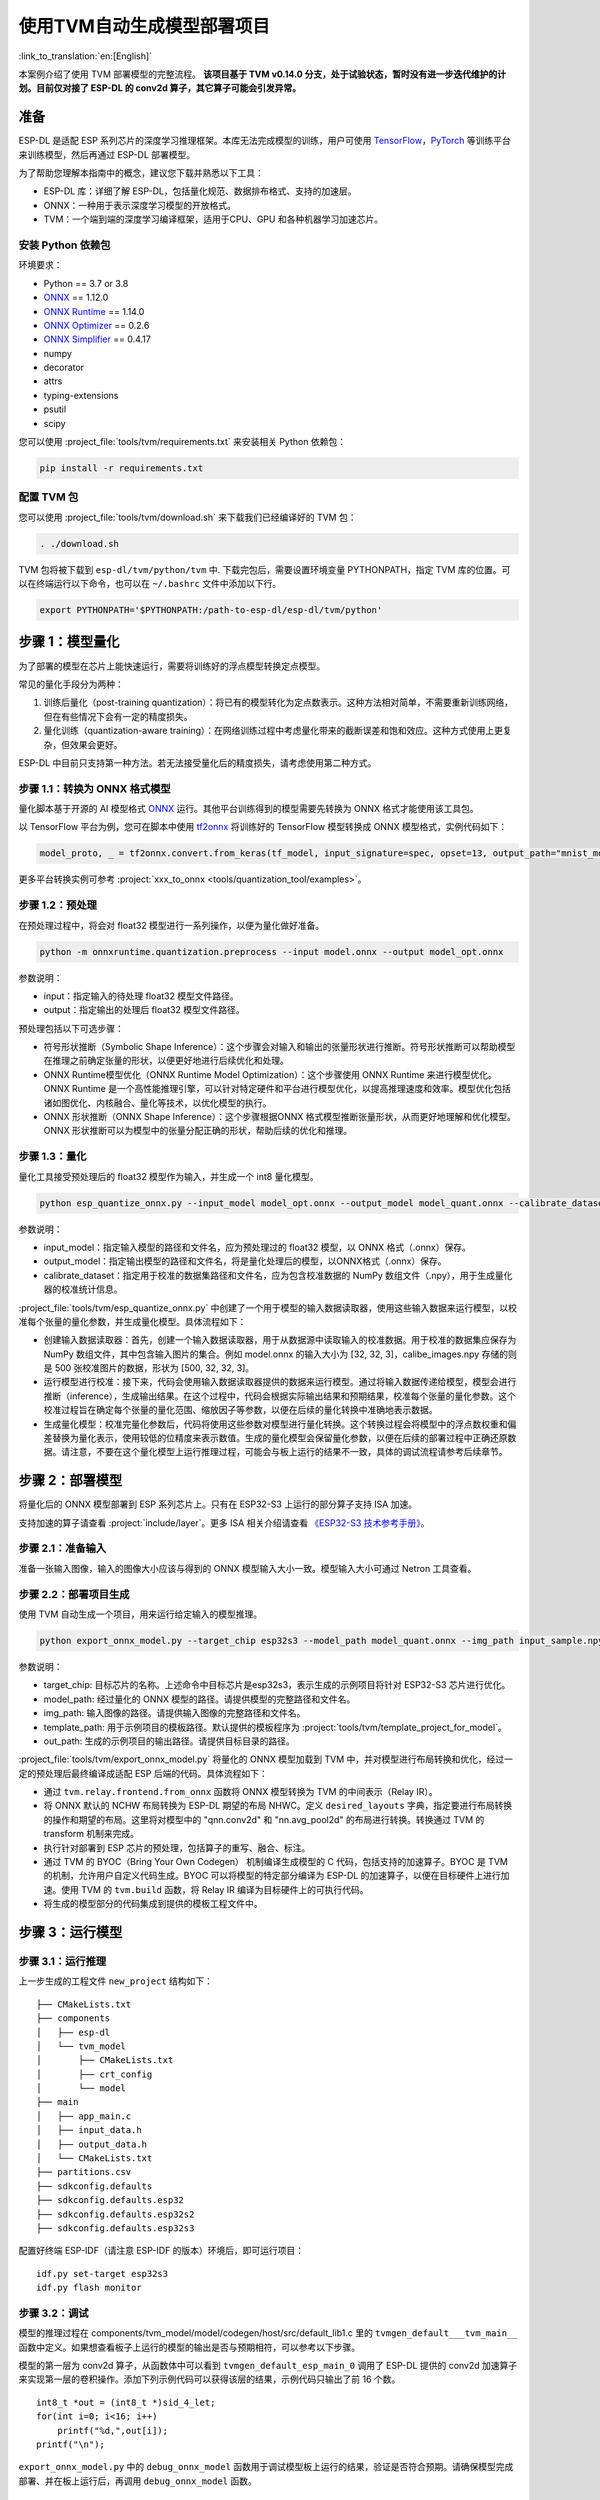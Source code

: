 ===========================
使用TVM自动生成模型部署项目
===========================

:link_to_translation:`en:[English]`

本案例介绍了使用 TVM 部署模型的完整流程。
**该项目基于 TVM v0.14.0 分支，处于试验状态，暂时没有进一步迭代维护的计划。目前仅对接了 ESP-DL 的 conv2d 算子，其它算子可能会引发异常。**

准备
----

ESP-DL 是适配 ESP 系列芯片的深度学习推理框架。本库无法完成模型的训练，用户可使用 `TensorFlow <https://www.tensorflow.org/>`__，`PyTorch <https://pytorch.org/>`__ 等训练平台来训练模型，然后再通过 ESP-DL 部署模型。

为了帮助您理解本指南中的概念，建议您下载并熟悉以下工具：

- ESP-DL 库：详细了解 ESP-DL，包括量化规范、数据排布格式、支持的加速层。
- ONNX：一种用于表示深度学习模型的开放格式。
- TVM：一个端到端的深度学习编译框架，适用于CPU、GPU 和各种机器学习加速芯片。

安装 Python 依赖包
~~~~~~~~~~~~~~~~~~~~

环境要求：

- Python == 3.7 or 3.8
- `ONNX <https://github.com/onnx/onnx>`__ == 1.12.0
- `ONNX Runtime <https://github.com/microsoft/onnxruntime>`__ == 1.14.0
- `ONNX Optimizer <https://github.com/onnx/optimizer>`__ == 0.2.6
- `ONNX Simplifier <https://github.com/daquexian/onnx-simplifier>`__ == 0.4.17
- numpy
- decorator
- attrs
- typing-extensions
- psutil
- scipy

您可以使用 :project_file:`tools/tvm/requirements.txt` 来安装相关 Python 依赖包：

.. code:: none

    pip install -r requirements.txt

配置 TVM 包
~~~~~~~~~~~~~~~~~~

您可以使用 :project_file:`tools/tvm/download.sh` 来下载我们已经编译好的 TVM 包：

.. code:: none

    . ./download.sh

TVM 包将被下载到 ``esp-dl/tvm/python/tvm`` 中. 下载完包后，需要设置环境变量 PYTHONPATH，指定 TVM 库的位置。可以在终端运行以下命令，也可以在 ``~/.bashrc`` 文件中添加以下行。

.. code:: python

    export PYTHONPATH='$PYTHONPATH:/path-to-esp-dl/esp-dl/tvm/python'

步骤 1：模型量化
----------------

为了部署的模型在芯片上能快速运行，需要将训练好的浮点模型转换定点模型。

常见的量化手段分为两种：

1. 训练后量化（post-training quantization）：将已有的模型转化为定点数表示。这种方法相对简单，不需要重新训练网络，但在有些情况下会有一定的精度损失。
2. 量化训练（quantization-aware training）：在网络训练过程中考虑量化带来的截断误差和饱和效应。这种方式使用上更复杂，但效果会更好。

ESP-DL 中目前只支持第一种方法。若无法接受量化后的精度损失，请考虑使用第二种方式。

步骤 1.1：转换为 ONNX 格式模型
~~~~~~~~~~~~~~~~~~~~~~~~~~~~~~

量化脚本基于开源的 AI 模型格式 `ONNX <https://github.com/onnx/onnx>`__ 运行。其他平台训练得到的模型需要先转换为 ONNX 格式才能使用该工具包。

以 TensorFlow 平台为例，您可在脚本中使用 `tf2onnx <https://github.com/onnx/tensorflow-onnx>`__ 将训练好的 TensorFlow 模型转换成 ONNX 模型格式，实例代码如下：

.. code:: python

    model_proto, _ = tf2onnx.convert.from_keras(tf_model, input_signature=spec, opset=13, output_path="mnist_model.onnx")

更多平台转换实例可参考 :project:`xxx_to_onnx <tools/quantization_tool/examples>`。

步骤 1.2：预处理
~~~~~~~~~~~~~~~~

在预处理过程中，将会对 float32 模型进行一系列操作，以便为量化做好准备。

.. code:: python

    python -m onnxruntime.quantization.preprocess --input model.onnx --output model_opt.onnx

参数说明：

-  input：指定输入的待处理 float32 模型文件路径。
-  output：指定输出的处理后 float32 模型文件路径。

预处理包括以下可选步骤：

-  符号形状推断（Symbolic Shape Inference）：这个步骤会对输入和输出的张量形状进行推断。符号形状推断可以帮助模型在推理之前确定张量的形状，以便更好地进行后续优化和处理。
-  ONNX Runtime模型优化（ONNX Runtime Model Optimization）：这个步骤使用 ONNX Runtime 来进行模型优化。ONNX Runtime 是一个高性能推理引擎，可以针对特定硬件和平台进行模型优化，以提高推理速度和效率。模型优化包括诸如图优化、内核融合、量化等技术，以优化模型的执行。
-  ONNX 形状推断（ONNX Shape Inference）：这个步骤根据ONNX 格式模型推断张量形状，从而更好地理解和优化模型。ONNX 形状推断可以为模型中的张量分配正确的形状，帮助后续的优化和推理。

步骤 1.3：量化
~~~~~~~~~~~~~~

量化工具接受预处理后的 float32 模型作为输入，并生成一个 int8 量化模型。

.. code:: python

    python esp_quantize_onnx.py --input_model model_opt.onnx --output_model model_quant.onnx --calibrate_dataset calib_img.npy

参数说明：

-  input_model：指定输入模型的路径和文件名，应为预处理过的 float32 模型，以 ONNX 格式（.onnx）保存。
-  output_model：指定输出模型的路径和文件名，将是量化处理后的模型，以ONNX格式（.onnx）保存。
-  calibrate_dataset：指定用于校准的数据集路径和文件名，应为包含校准数据的 NumPy 数组文件（.npy），用于生成量化器的校准统计信息。

:project_file:`tools/tvm/esp_quantize_onnx.py` 中创建了一个用于模型的输入数据读取器，使用这些输入数据来运行模型，以校准每个张量的量化参数，并生成量化模型。具体流程如下：

-  创建输入数据读取器：首先，创建一个输入数据读取器，用于从数据源中读取输入的校准数据。用于校准的数据集应保存为 NumPy 数组文件，其中包含输入图片的集合。例如 model.onnx 的输入大小为 [32, 32, 3]，calibe_images.npy 存储的则是 500 张校准图片的数据，形状为 [500, 32, 32, 3]。
-  运行模型进行校准：接下来，代码会使用输入数据读取器提供的数据来运行模型。通过将输入数据传递给模型，模型会进行推断（inference），生成输出结果。在这个过程中，代码会根据实际输出结果和预期结果，校准每个张量的量化参数。这个校准过程旨在确定每个张量的量化范围、缩放因子等参数，以便在后续的量化转换中准确地表示数据。
-  生成量化模型：校准完量化参数后，代码将使用这些参数对模型进行量化转换。这个转换过程会将模型中的浮点数权重和偏差替换为量化表示，使用较低的位精度来表示数值。生成的量化模型会保留量化参数，以便在后续的部署过程中正确还原数据。请注意，不要在这个量化模型上运行推理过程，可能会与板上运行的结果不一致，具体的调试流程请参考后续章节。

步骤 2：部署模型
----------------

将量化后的 ONNX 模型部署到 ESP 系列芯片上。只有在 ESP32-S3 上运行的部分算子支持 ISA 加速。

支持加速的算子请查看 :project:`include/layer`。更多 ISA 相关介绍请查看 `《ESP32-S3 技术参考手册》 <https://www.espressif.com.cn/sites/default/files/documentation/esp32-s3_technical_reference_manual_cn.pdf>`__。

步骤 2.1：准备输入
~~~~~~~~~~~~~~~~~~

准备一张输入图像，输入的图像大小应该与得到的 ONNX 模型输入大小一致。模型输入大小可通过 Netron 工具查看。

步骤 2.2：部署项目生成
~~~~~~~~~~~~~~~~~~~~~~

使用 TVM 自动生成一个项目，用来运行给定输入的模型推理。

.. code:: python

    python export_onnx_model.py --target_chip esp32s3 --model_path model_quant.onnx --img_path input_sample.npy --template_path "esp_dl/tools/tvm/template_project_for_model" --out_path "esp_dl/example"



参数说明：

-  target_chip: 目标芯片的名称。上述命令中目标芯片是esp32s3，表示生成的示例项目将针对 ESP32-S3 芯片进行优化。
-  model_path: 经过量化的 ONNX 模型的路径。请提供模型的完整路径和文件名。
-  img_path: 输入图像的路径。请提供输入图像的完整路径和文件名。
-  template_path: 用于示例项目的模板路径。默认提供的模板程序为 :project:`tools/tvm/template_project_for_model`。
-  out_path: 生成的示例项目的输出路径。请提供目标目录的路径。

:project_file:`tools/tvm/export_onnx_model.py` 将量化的 ONNX 模型加载到 TVM 中，并对模型进行布局转换和优化，经过一定的预处理后最终编译成适配 ESP 后端的代码。具体流程如下：

-  通过 ``tvm.relay.frontend.from_onnx`` 函数将 ONNX 模型转换为 TVM 的中间表示（Relay IR）。
-  将 ONNX 默认的 NCHW 布局转换为 ESP-DL 期望的布局 NHWC。定义 ``desired_layouts`` 字典，指定要进行布局转换的操作和期望的布局。这里将对模型中的 "qnn.conv2d" 和 "nn.avg_pool2d" 的布局进行转换。转换通过 TVM 的 transform 机制来完成。
-  执行针对部署到 ESP 芯片的预处理，包括算子的重写、融合、标注。
-  通过 TVM 的 BYOC（Bring Your Own Codegen） 机制编译生成模型的 C 代码，包括支持的加速算子。BYOC 是 TVM 的机制，允许用户自定义代码生成。BYOC 可以将模型的特定部分编译为 ESP-DL 的加速算子，以便在目标硬件上进行加速。使用 TVM 的 ``tvm.build`` 函数，将 Relay IR 编译为目标硬件上的可执行代码。
-  将生成的模型部分的代码集成到提供的模板工程文件中。

步骤 3：运行模型
----------------

步骤 3.1：运行推理
~~~~~~~~~~~~~~~~~~

上一步生成的工程文件 ``new_project`` 结构如下：

::

    ├── CMakeLists.txt
    ├── components
    │   ├── esp-dl
    │   └── tvm_model
    │       ├── CMakeLists.txt
    │       ├── crt_config
    │       └── model
    ├── main
    │   ├── app_main.c
    │   ├── input_data.h
    │   ├── output_data.h
    │   └── CMakeLists.txt
    ├── partitions.csv
    ├── sdkconfig.defaults
    ├── sdkconfig.defaults.esp32
    ├── sdkconfig.defaults.esp32s2
    ├── sdkconfig.defaults.esp32s3

配置好终端 ESP-IDF（请注意 ESP-IDF 的版本）环境后，即可运行项目：

::

    idf.py set-target esp32s3
    idf.py flash monitor

步骤 3.2：调试
~~~~~~~~~~~~~~

模型的推理过程在 components/tvm_model/model/codegen/host/src/default_lib1.c 里的 ``tvmgen_default___tvm_main__`` 函数中定义。如果想查看板子上运行的模型的输出是否与预期相符，可以参考以下步骤。

模型的第一层为 conv2d 算子，从函数体中可以看到 ``tvmgen_default_esp_main_0`` 调用了 ESP-DL 提供的 conv2d 加速算子来实现第一层的卷积操作。添加下列示例代码可以获得该层的结果，示例代码只输出了前 16 个数。

::

    int8_t *out = (int8_t *)sid_4_let;
    for(int i=0; i<16; i++)
        printf("%d,",out[i]);
    printf("\n");

``export_onnx_model.py`` 中的 ``debug_onnx_model`` 函数用于调试模型板上运行的结果，验证是否符合预期。请确保模型完成部署、并在板上运行后，再调用 ``debug_onnx_model`` 函数。


::

    debug_onnx_model(args.target_chip, args.model_path, args.img_path)

``debug_onnx_model`` 函数里使用``evaluate_onnx_for_esp`` 函数处理 Relay 使其与板上计算方法一致，请注意这个函数仅适用于调试阶段。

::

    mod = evaluate_onnx_for_esp(mod, params)

    m = GraphModuleDebug(
            lib["debug_create"]("default", dev),
            [dev],
            lib.graph_json,
            dump_root = os.path.dirname(os.path.abspath(model_path))+"/tvmdbg",
        )

通过 TVM 的 GraphModuleDebug 将计算图的全部信息输出到 ``tvmdbg`` 目录下，输出的 ``tvmdbg_graph_dump.json`` 文件中包含了图中各个运算结点的信息。更多说明可查看 `TVM Debugger 文档 <https://tvm.apache.org/docs/arch/debugger.html>`__。输出文件中第一个卷积输出层的名称为 ``tvmgen_default_fused_nn_relu``，输出的大小为[1, 32, 32, 16]，输出类型为 int8。

::

    tvm_out = tvm.nd.empty((1,32,32,16),dtype="int8")
    m.debug_get_output("tvmgen_default_fused_nn_relu", tvm_out)
    print(tvm_out.numpy().flatten()[0:16])

根据上述信息创建一个变量存储这一层的输出，可以比较这一输出是否与板子上运行得到的结果一致。
